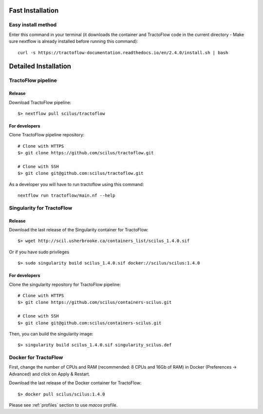 Fast Installation
=================

Easy install method
-------------------

Enter this command in your terminal (it downloads the container and TractoFlow code in the current directory - Make sure nextflow is already installed before running this command):
::

    curl -s https://tractoflow-documentation.readthedocs.io/en/2.4.0/install.sh | bash


Detailed Installation
=====================

TractoFlow pipeline
-------------------

Release
#######

Download TractoFlow pipeline:

::

    $> nextflow pull scilus/tractoflow

For developers
##############

Clone TractoFlow pipeline repository:

::

    # Clone with HTTPS
    $> git clone https://github.com/scilus/tractoflow.git

    # Clone with SSH
    $> git clone git@github.com:scilus/tractoflow.git

As a developer you will have to run tractoflow using this command:

::

  nextflow run tractoflow/main.nf --help

.. _singularity-tractoflow:

Singularity for TractoFlow
--------------------------

Release
#######

Download the last release of the Singularity container for TractoFlow:

::

    $> wget http://scil.usherbrooke.ca/containers_list/scilus_1.4.0.sif

Or if you have sudo privileges

::

    $> sudo singularity build scilus_1.4.0.sif docker://scilus/scilus:1.4.0

For developers
##############

Clone the singularity repository for TractoFlow pipeline:

::

    # Clone with HTTPS
    $> git clone https://github.com/scilus/containers-scilus.git

    # Clone with SSH
    $> git clone git@github.com:scilus/containers-scilus.git

Then, you can build the singularity image:

::

    $> singularity build scilus_1.4.0.sif singularity_scilus.def

.. _docker-tractoflow:

Docker for TractoFlow
---------------------

First, change the number of CPUs and RAM (recommended: 8 CPUs and 16Gb of RAM) in
Docker (Preferences -> Advanced) and click on Apply & Restart.

Download the last release of the Docker container for TractoFlow:

::

    $> docker pull scilus/scilus:1.4.0

Please see :ref:`profiles` section to use `macos` profile.
